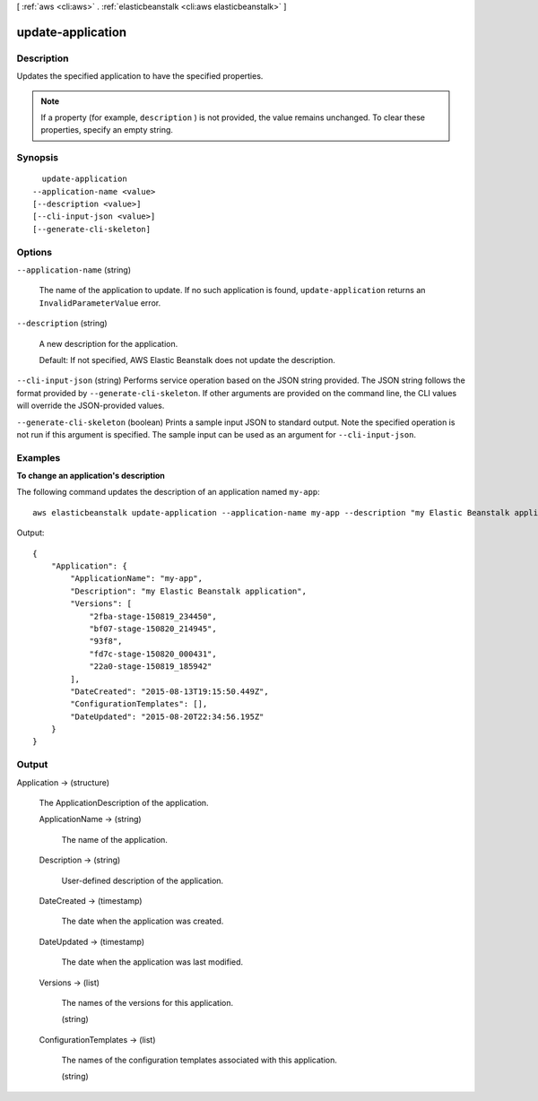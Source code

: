 [ :ref:`aws <cli:aws>` . :ref:`elasticbeanstalk <cli:aws elasticbeanstalk>` ]

.. _cli:aws elasticbeanstalk update-application:


******************
update-application
******************



===========
Description
===========



Updates the specified application to have the specified properties. 

 

.. note::

  If a property (for example, ``description`` ) is not provided, the value remains unchanged. To clear these properties, specify an empty string. 



========
Synopsis
========

::

    update-application
  --application-name <value>
  [--description <value>]
  [--cli-input-json <value>]
  [--generate-cli-skeleton]




=======
Options
=======

``--application-name`` (string)


  The name of the application to update. If no such application is found, ``update-application`` returns an ``InvalidParameterValue`` error. 

  

``--description`` (string)


  A new description for the application. 

   

  Default: If not specified, AWS Elastic Beanstalk does not update the description. 

  

``--cli-input-json`` (string)
Performs service operation based on the JSON string provided. The JSON string follows the format provided by ``--generate-cli-skeleton``. If other arguments are provided on the command line, the CLI values will override the JSON-provided values.

``--generate-cli-skeleton`` (boolean)
Prints a sample input JSON to standard output. Note the specified operation is not run if this argument is specified. The sample input can be used as an argument for ``--cli-input-json``.



========
Examples
========

**To change an application's description**

The following command updates the description of an application named ``my-app``::

  aws elasticbeanstalk update-application --application-name my-app --description "my Elastic Beanstalk application"

Output::

  {
      "Application": {
          "ApplicationName": "my-app",
          "Description": "my Elastic Beanstalk application",
          "Versions": [
              "2fba-stage-150819_234450",
              "bf07-stage-150820_214945",
              "93f8",
              "fd7c-stage-150820_000431",
              "22a0-stage-150819_185942"
          ],
          "DateCreated": "2015-08-13T19:15:50.449Z",
          "ConfigurationTemplates": [],
          "DateUpdated": "2015-08-20T22:34:56.195Z"
      }
  }


======
Output
======

Application -> (structure)

  

  The  ApplicationDescription of the application. 

  

  ApplicationName -> (string)

    

    The name of the application.

    

    

  Description -> (string)

    

    User-defined description of the application.

    

    

  DateCreated -> (timestamp)

    

    The date when the application was created.

    

    

  DateUpdated -> (timestamp)

    

    The date when the application was last modified.

    

    

  Versions -> (list)

    

    The names of the versions for this application.

    

    (string)

      

      

    

  ConfigurationTemplates -> (list)

    

    The names of the configuration templates associated with this application. 

    

    (string)

      

      

    

  

